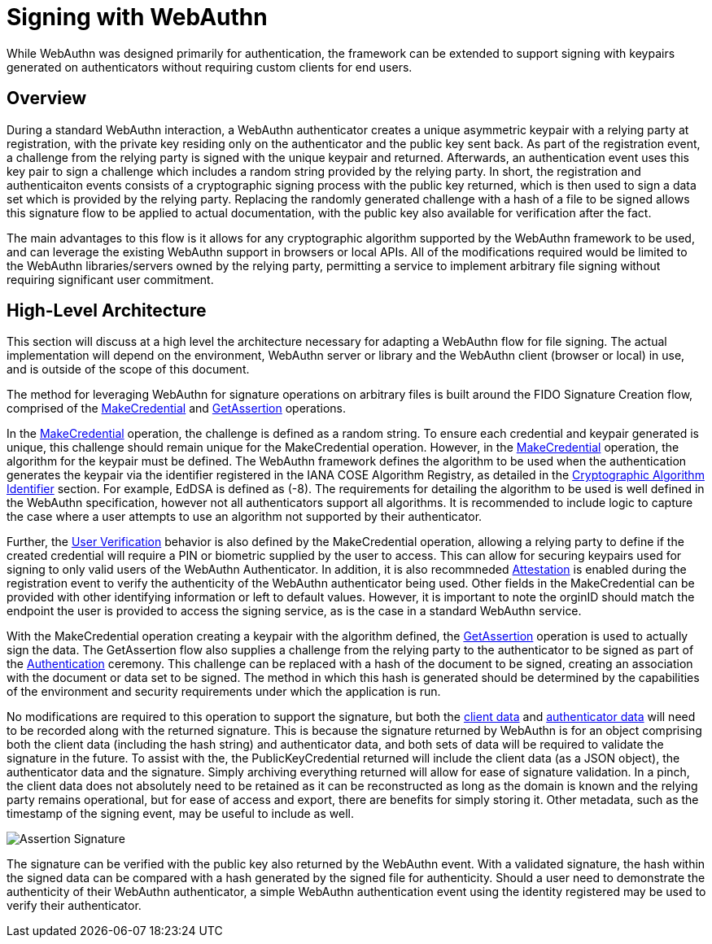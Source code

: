 = Signing with WebAuthn

While WebAuthn was designed primarily for authentication, the framework can be extended to support signing with keypairs generated on authenticators without requiring custom clients for end users.

== Overview
During a standard WebAuthn interaction, a WebAuthn authenticator creates a unique asymmetric keypair with a relying party at registration, with the private key residing only on the authenticator and the public key sent back. As part of the registration event, a challenge from the relying party is signed with the unique keypair and returned. Afterwards, an authentication event uses this key pair to sign a challenge which includes a random string provided by the relying party. In short, the registration and authenticaiton events consists of a cryptographic signing process with the public key returned, which is then used to sign a data set which is provided by the relying party. Replacing the randomly generated challenge with a hash of a file to be signed allows this signature flow to be applied to actual documentation, with the public key also available for verification after the fact.

The main advantages to this flow is it allows for any cryptographic algorithm supported by the WebAuthn framework to be used, and can leverage the existing WebAuthn support in browsers or local APIs. All of the modifications required would be limited to the WebAuthn libraries/servers owned by the relying party, permitting a service to implement arbitrary file signing without requiring significant user commitment.

== High-Level Architecture
This section will discuss at a high level the architecture necessary for adapting a WebAuthn flow for file signing. The actual implementation will depend on the environment, WebAuthn server or library and the WebAuthn client (browser or local) in use, and is outside of the scope of this document.

The method for leveraging WebAuthn for signature operations on arbitrary files is built around the FIDO Signature Creation flow, comprised of the link:https://www.w3.org/TR/webauthn-2/#sctn-op-make-cred[MakeCredential] and link:https://www.w3.org/TR/webauthn-2/#sctn-op-get-assertion[GetAssertion] operations.

In the link:https://www.w3.org/TR/webauthn-2/#sctn-op-make-cred[MakeCredential] operation, the challenge is defined as a random string. To ensure each credential and keypair generated is unique, this challenge should remain unique for the MakeCredential operation. However, in the link:https://www.w3.org/TR/webauthn-2/#sctn-op-make-cred[MakeCredential] operation, the algorithm for the keypair must be defined. The WebAuthn framework defines the algorithm to be used when the authentication generates the keypair via the identifier registered in the IANA COSE Algorithm Registry, as detailed in the link:https://www.w3.org/TR/webauthn-2/#sctn-alg-identifier[Cryptographic Algorithm Identifier] section. For example, EdDSA is defined as (-8). The requirements for detailing the algorithm to be used is well defined in the WebAuthn specification, however not all authenticators support all algorithms. It is recommended to include logic to capture the case where a user attempts to use an algorithm not supported by their authenticator.

Further, the link:https://www.w3.org/TR/webauthn-2/#enum-userVerificationRequirement[User Verification] behavior is also defined by the MakeCredential operation, allowing a relying party to define if the created credential will require a PIN or biometric supplied by the user to access. This can allow for securing keypairs used for signing to only valid users of the WebAuthn Authenticator. In addition, it is also recommneded link:https://www.w3.org/TR/webauthn-2/#sctn-attestation[Attestation] is enabled during the registration event to verify the authenticity of the WebAuthn authenticator being used. Other fields in the MakeCredential can be provided with other identifying information or left to default values. However, it is important to note the orginID should match the endpoint the user is provided to access the signing service, as is the case in a standard WebAuthn service.

With the MakeCredential operation creating a keypair with the algorithm defined, the link:https://www.w3.org/TR/webauthn-2/#sctn-op-get-assertion[GetAssertion] operation is used to actually sign the data. The GetAssertion flow also supplies a challenge from the relying party to the authenticator to be signed as part of the link:https://www.w3.org/TR/webauthn-2/#sctn-verifying-assertion[Authentication] ceremony. This challenge can be replaced with a hash of the document to be signed, creating an association with the document or data set to be signed. The method in which this hash is generated should be determined by the capabilities of the environment and security requirements under which the application is run. 

No modifications are required to this operation to support the signature, but both the link:https://www.w3.org/TR/webauthn-1/#dictdef-collectedclientdata[client data] and link:https://www.w3.org/TR/webauthn-1/#sec-authenticator-data[authenticator data] will need to be recorded along with the returned signature. This is because the signature returned by WebAuthn is for an object comprising both the client data (including the hash string) and authenticator data, and both sets of data will be required to validate the signature in the future. To assist with the, the PublicKeyCredential returned will include the client data (as a JSON object), the authenticator data and the signature. Simply archiving everything returned will allow for ease of signature validation. In a pinch, the client data does not absolutely need to be retained as it can be reconstructed as long as the domain is known and the relying party remains operational, but for ease of access and export, there are benefits for simply storing it. Other metadata, such as the timestamp of the signing event, may be useful to include as well.

image::Assertion Signature.png[]

The signature can be verified with the public key also returned by the WebAuthn event. With a validated signature, the hash within the signed data can be compared with a hash generated by the signed file for authenticity. Should a user need to demonstrate the authenticity of their WebAuthn authenticator, a simple WebAuthn authentication event using the identity registered may be used to verify their authenticator.
